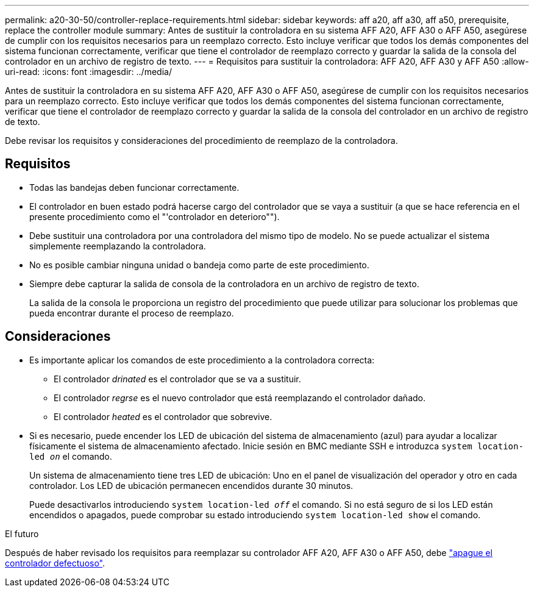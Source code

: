 ---
permalink: a20-30-50/controller-replace-requirements.html 
sidebar: sidebar 
keywords: aff a20, aff a30, aff a50, prerequisite, replace the controller module 
summary: Antes de sustituir la controladora en su sistema AFF A20, AFF A30 o AFF A50, asegúrese de cumplir con los requisitos necesarios para un reemplazo correcto. Esto incluye verificar que todos los demás componentes del sistema funcionan correctamente, verificar que tiene el controlador de reemplazo correcto y guardar la salida de la consola del controlador en un archivo de registro de texto. 
---
= Requisitos para sustituir la controladora: AFF A20, AFF A30 y AFF A50
:allow-uri-read: 
:icons: font
:imagesdir: ../media/


[role="lead"]
Antes de sustituir la controladora en su sistema AFF A20, AFF A30 o AFF A50, asegúrese de cumplir con los requisitos necesarios para un reemplazo correcto. Esto incluye verificar que todos los demás componentes del sistema funcionan correctamente, verificar que tiene el controlador de reemplazo correcto y guardar la salida de la consola del controlador en un archivo de registro de texto.

Debe revisar los requisitos y consideraciones del procedimiento de reemplazo de la controladora.



== Requisitos

* Todas las bandejas deben funcionar correctamente.
* El controlador en buen estado podrá hacerse cargo del controlador que se vaya a sustituir (a que se hace referencia en el presente procedimiento como el "'controlador en deterioro"").
* Debe sustituir una controladora por una controladora del mismo tipo de modelo. No se puede actualizar el sistema simplemente reemplazando la controladora.
* No es posible cambiar ninguna unidad o bandeja como parte de este procedimiento.
* Siempre debe capturar la salida de consola de la controladora en un archivo de registro de texto.
+
La salida de la consola le proporciona un registro del procedimiento que puede utilizar para solucionar los problemas que pueda encontrar durante el proceso de reemplazo.





== Consideraciones

* Es importante aplicar los comandos de este procedimiento a la controladora correcta:
+
** El controlador _drinated_ es el controlador que se va a sustituir.
** El controlador _regrse_ es el nuevo controlador que está reemplazando el controlador dañado.
** El controlador _heated_ es el controlador que sobrevive.


* Si es necesario, puede encender los LED de ubicación del sistema de almacenamiento (azul) para ayudar a localizar físicamente el sistema de almacenamiento afectado. Inicie sesión en BMC mediante SSH e introduzca `system location-led _on_` el comando.
+
Un sistema de almacenamiento tiene tres LED de ubicación: Uno en el panel de visualización del operador y otro en cada controlador. Los LED de ubicación permanecen encendidos durante 30 minutos.

+
Puede desactivarlos introduciendo `system location-led _off_` el comando. Si no está seguro de si los LED están encendidos o apagados, puede comprobar su estado introduciendo `system location-led show` el comando.



.El futuro
Después de haber revisado los requisitos para reemplazar su controlador AFF A20, AFF A30 o AFF A50, debe link:controller-replace-shutdown.html["apague el controlador defectuoso"].
